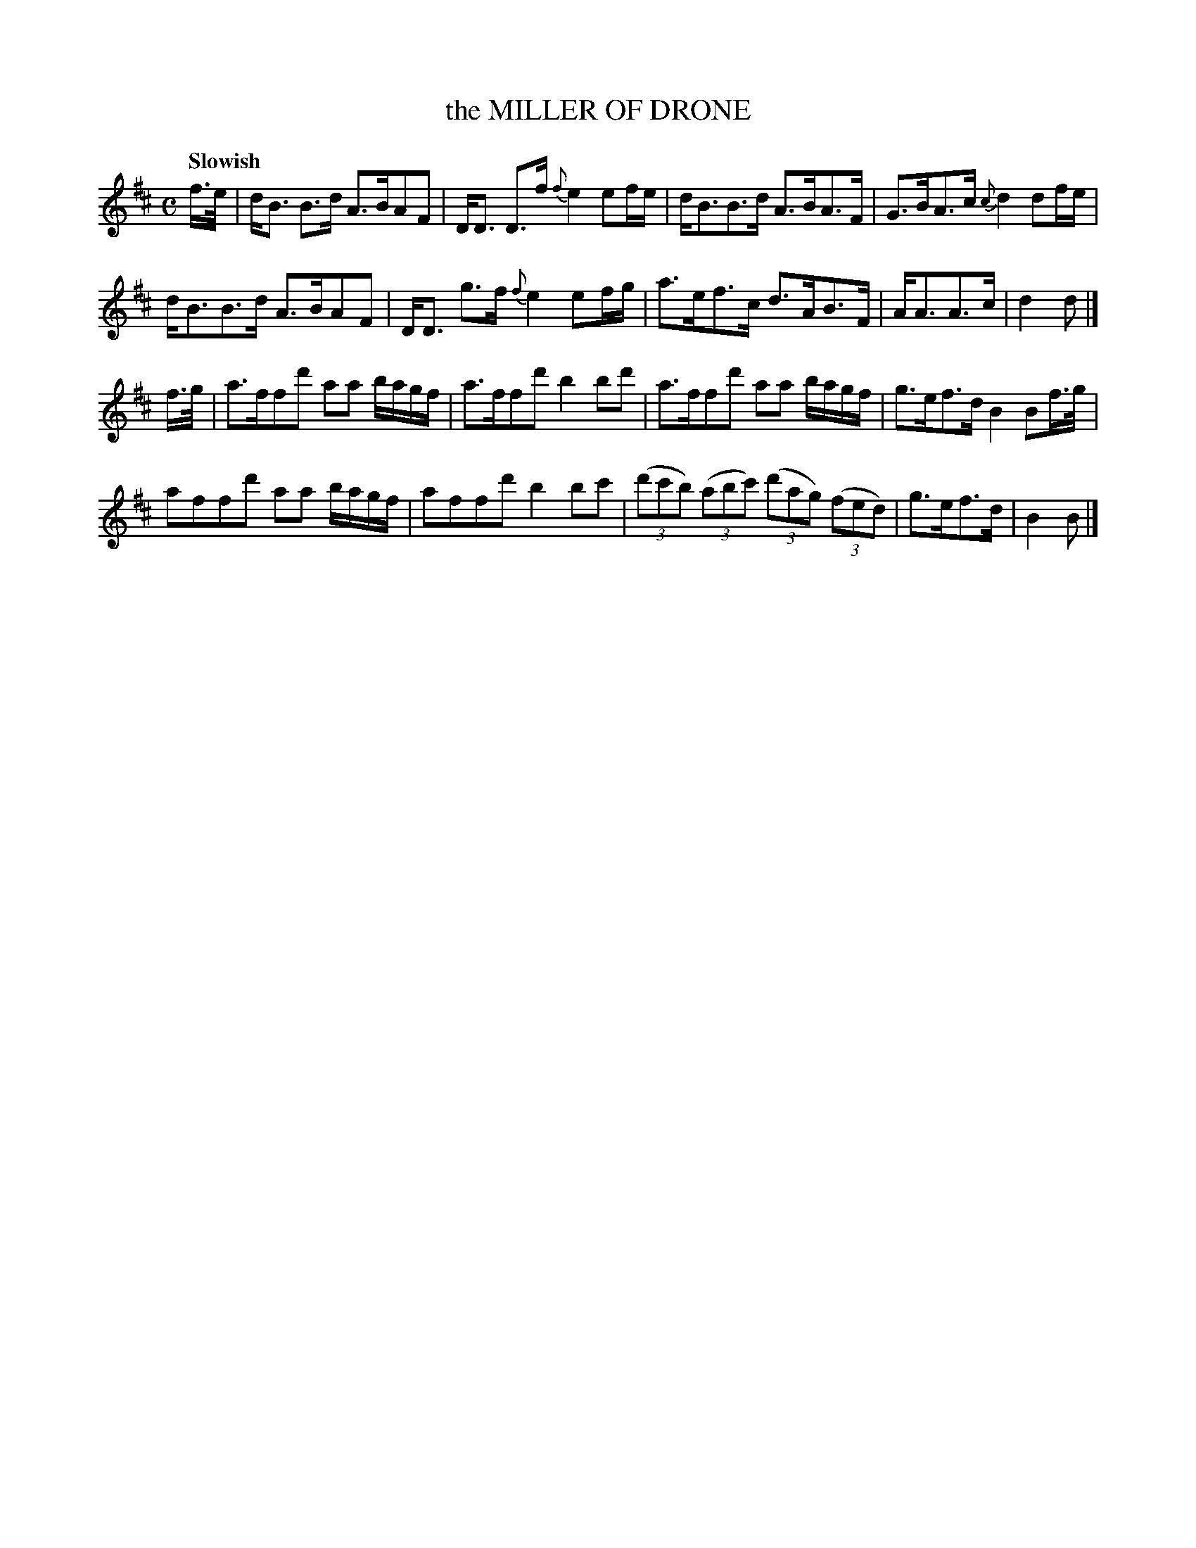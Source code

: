 X: 10011
T: the MILLER OF DRONE
Q: "Slowish"
R: strathspey
B: "Edinburgh Repository of Music" v.1 p.1 #1
F: http://digital.nls.uk/special-collections-of-printed-music/pageturner.cfm?id=87776133
Z: 2015 John Chambers <jc:trillian.mit.edu>
M: C
L: 1/16
K: Bm
f>e |\
dB3 B3d A3BA2F2 | DD3 D3f {f}e4 e2fe |\
dB3B3d A3BA3F | G3BA3c {c}d4 d2fe |
dB3B3d A3BA2F2 | DD3 g3f {f}e4 e2fg |\
a3ef3c d3AB3F | AA3A3c | d4d2 |]
f>g |\
a3ff2d'2 a2a2 bagf | a3ff2d'2 b4b2d'2 |\
a3ff2d'2 a2a2 bagf | g3ef3d B4B2f>g |
a2f2f2d'2 a2a2 bagf | a2f2f2d'2 b4b2c'2 |\
(3(d'2c'2b2) (3(a2b2c'2) (3(d'2a2g2) (3(f2e2d2) | g3ef3d | B4B2 |]

